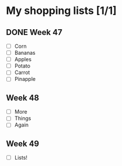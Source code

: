 * My shopping lists [1/1]
** DONE Week 47
 - [ ] Corn
 - [ ] Bananas
 - [ ] Apples
 - [ ] Potato
 - [ ] Carrot
 - [ ] Pinapple

** Week 48
 - [ ] More
 - [ ] Things
 - [ ] Again

** Week 49
 - [ ] Lists!
